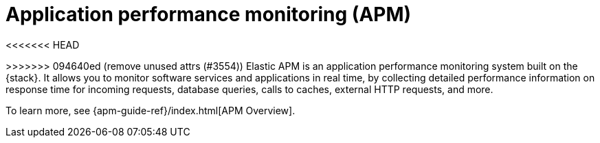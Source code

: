 [[apm]]
= Application performance monitoring (APM)

<<<<<<< HEAD
=======
:apm-integration-docs:
:obs-repo-dir:           {observability-docs-root}/docs/en

:github_repo_link: https://github.com/elastic/apm-server/blob/v{version}
ifeval::["{version}" == "8.0.0"]
:github_repo_link: https://github.com/elastic/apm-server/blob/main
endif::[]


// OTHER ATTRS
// TODO: Check that these are still relevant
:version: {apm_server_version}
:beatname_lc: apm-server
:beatname_uc: APM Server
:beatname_pkg: {beatname_lc}
:beat_kib_app: APM app
:beat_monitoring_user: apm_system
:beat_monitoring_user_version: 6.5.0
:beat_monitoring_version: 6.5
:beat_default_index_prefix: apm
:access_role: {beat_default_index_prefix}_user
:beat_version_key: observer.version
:dockerimage: docker.elastic.co/apm/{beatname_lc}:{version}
:dockergithub: https://github.com/elastic/apm-server-docker/tree/{branch}
:dockerconfig: https://raw.githubusercontent.com/elastic/apm-server/{branch}/apm-server.docker.yml
:discuss_forum: apm
:github_repo_name: apm-server
:sample_date_0: 2019.10.20
:sample_date_1: 2019.10.21
:sample_date_2: 2019.10.22
:repo: apm-server
:no_kibana:
:no_ilm:
:no-pipeline:
:no-processors:
:no-indices-rules:
:no_dashboards:
:apm-server:
:deb_os:
:rpm_os:
:mac_os:
:docker_platform:
:win_os:
:linux_os:

:downloads: https://artifacts.elastic.co/downloads/apm-server

// Temporary attributes
:which-guide:            observability
:apm-server-dir:         {observability-docs-root}/docs/en/observability/apm

>>>>>>> 094640ed (remove unused attrs (#3554))
Elastic APM is an application performance monitoring system built on the {stack}.
It allows you to monitor software services and applications in real time, by
collecting detailed performance information on response time for incoming requests,
database queries, calls to caches, external HTTP requests, and more.

// Conditionally display a screenshot or video depending on what the
// current documentation version is.

ifeval::["{is-current-version}"=="true"]
++++
<script type="text/javascript" async src="https://play.vidyard.com/embed/v4.js"></script>
<img
  style="width: 100%; margin: auto; display: block;"
  class="vidyard-player-embed"
  src="https://play.vidyard.com/wRx7KPY4ajh4ktyLhLJLox.jpg"
  data-uuid="wRx7KPY4ajh4ktyLhLJLox"
  data-v="4"
  data-type="inline"
/>
</br>
++++
endif::[]

ifeval::["{is-current-version}"=="false"]
[role="screenshot"]
image::images/apm-app-landing.png[{apm-app} in {kib}]
endif::[]

To learn more, see {apm-guide-ref}/index.html[APM Overview].
